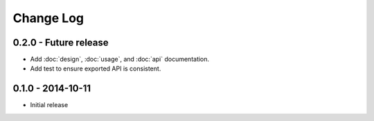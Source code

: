 Change Log
==========


0.2.0 - Future release
----------------------
* Add :doc:`design`, :doc:`usage`, and :doc:`api` documentation.
* Add test to ensure exported API is consistent.

0.1.0 - 2014-10-11
------------------
* Initial release
